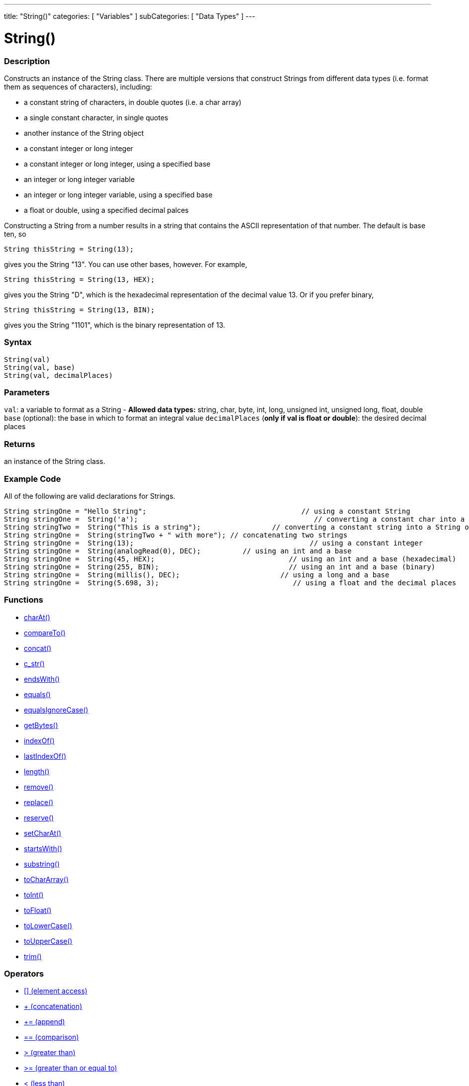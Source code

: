 ﻿---
title: "String()"
categories: [ "Variables" ]
subCategories: [ "Data Types" ]
---





= String()


// OVERVIEW SECTION STARTS
[#overview]
--

[float]
=== Description
Constructs an instance of the String class. There are multiple versions that construct Strings from different data types (i.e. format them as sequences of characters), including:

* a constant string of characters, in double quotes (i.e. a char array)
* a single constant character, in single quotes
* another instance of the String object
* a constant integer or long integer
* a constant integer or long integer, using a specified base
* an integer or long integer variable
* an integer or long integer variable, using a specified base
* a float or double, using a specified decimal palces

Constructing a String from a number results in a string that contains the ASCII representation of that number. The default is base ten, so
[source,arduino]
----
String thisString = String(13);
----
gives you the String "13". You can use other bases, however. For example,


[source,arduino]
----
String thisString = String(13, HEX);
----

gives you the String "D", which is the hexadecimal representation of the decimal value 13. Or if you prefer binary,

[source,arduino]
----
String thisString = String(13, BIN);
----

gives you the String "1101", which is the binary representation of 13.
[%hardbreaks]


[float]
=== Syntax
[source,arduino]
----
String(val)
String(val, base)
String(val, decimalPlaces)
----

[float]
=== Parameters
`val`:  a variable to format as a String - *Allowed data types:* string, char, byte, int, long, unsigned int, unsigned long, float, double +
`base` (optional): the base in which to format an integral value
`decimalPlaces` (*only if val is float or double*): the desired decimal places

[float]
=== Returns
an instance of the String class.

--
// OVERVIEW SECTION ENDS



// HOW TO USE SECTION STARTS
[#howtouse]
--

[float]
=== Example Code
All of the following are valid declarations for Strings.
[source,arduino]
----
String stringOne = "Hello String";                                     // using a constant String
String stringOne =  String('a');                                          // converting a constant char into a String
String stringTwo =  String("This is a string");                 // converting a constant string into a String object
String stringOne =  String(stringTwo + " with more"); // concatenating two strings
String stringOne =  String(13);                                          // using a constant integer
String stringOne =  String(analogRead(0), DEC);          // using an int and a base
String stringOne =  String(45, HEX);                                // using an int and a base (hexadecimal)
String stringOne =  String(255, BIN);                               // using an int and a base (binary)
String stringOne =  String(millis(), DEC);                        // using a long and a base
String stringOne =  String(5.698, 3);                                // using a float and the decimal places
----

--
// HOW TO USE SECTION ENDS


[float]
=== Functions

[role="language"]
*  link:../string/functions/charat[charAt()]
*  link:../string/functions/compareto[compareTo()]
*  link:../string/functions/concat[concat()]
*  link:../string/functions/c_str[c_str()]
*  link:../string/functions/endswith[endsWith()]
*  link:../string/functions/equals[equals()]
*  link:../string/functions/equalsignorecase[equalsIgnoreCase()]
*  link:../string/functions/getbytes[getBytes()]
*  link:../string/functions/indexof[indexOf()]
*  link:../string/functions/lastindexof[lastIndexOf()]
*  link:../string/functions/length[length()]
*  link:../string/functions/remove[remove()]
*  link:../string/functions/replace[replace()]
*  link:../string/functions/reserve[reserve()]
*  link:../string/functions/setcharat[setCharAt()]
*  link:../string/functions/startswith[startsWith()]
*  link:../string/functions/substring[substring()]
*  link:../string/functions/tochararray[toCharArray()]
*  link:../string/functions/toint[toInt()]
*  link:../string/functions/tofloat[toFloat()]
*  link:../string/functions/tolowercase[toLowerCase()]
*  link:../string/functions/touppercase[toUpperCase()]
*  link:../string/functions/trim[trim()]

[float]
=== Operators

[role="language"]
*  link:../string/operators/elementaccess[[\] (element access)]
*  link:../string/operators/concatenation[+ (concatenation)]
*  link:../string/operators/append[+= (append)]
*  link:../string/operators/comparison[== (comparison)]
*  link:../string/operators/greaterthan[> (greater than)]
*  link:../string/operators/greaterthanorequalto[>= (greater than or equal to)]
*  link:../string/operators/lessthan[< (less than)]
*  link:../string/operators/lessthanorequalto[\<= (less than or equal to)]
*  link:../string/operators/differentfrom[!= (different from)]

[role="example"]
* #EXAMPLE# link: link:/guide/tutorials/strings[Built-in String Tutorials]


// SEE ALSO SECTION STARTS
[#see_also]
--

[float]
=== See also

[role="language"]

--
// SEE ALSO SECTION ENDS
